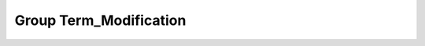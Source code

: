 Group Term_Modification
=======================

.. doxygengroup:: Term_Modification
   :project: YAP
